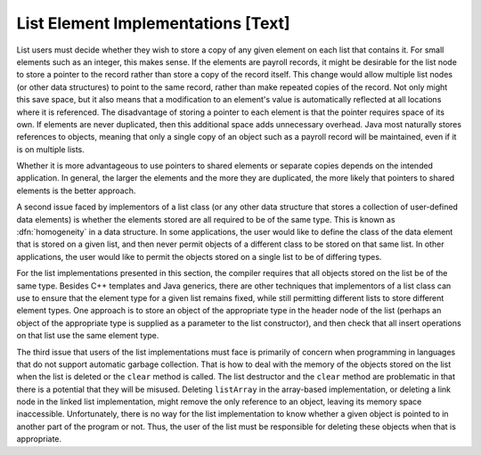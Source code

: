 .. This file is part of the OpenDSA eTextbook project. See
.. http://algoviz.org/OpenDSA for more details.
.. Copyright (c) 2012-2013 by the OpenDSA Project Contributors, and
.. distributed under an MIT open source license.

.. avmetadata:: 
   :author: Cliff Shaffer
   :prerequisites:
   :topic: Lists

List Element Implementations [Text]
===================================

List users must decide whether they wish to store a copy of any given
element on each list that contains it.
For small elements such as an integer, this makes sense.
If the elements are payroll records, it might be desirable for
the list node to store a pointer to the record rather than store a
copy of the record itself.
This change would allow multiple list nodes (or other data structures) 
to point to the same record, rather than make repeated copies of the
record.
Not only might this save space, but it also means that a modification
to an element's value is automatically reflected at all locations
where it is referenced.
The disadvantage of storing a pointer to each element is that the
pointer requires space of its own.
If elements are never duplicated, then this additional space
adds unnecessary overhead.
Java most naturally stores references to objects, meaning that only
a single copy of an object such as a payroll record will be
maintained, even if it is on multiple lists.

Whether it is more advantageous to use pointers to shared elements
or separate copies depends on the intended application.
In general, the larger the elements and the more they are duplicated,
the more likely that pointers to shared elements is the
better approach.

A second issue faced by implementors of a list class (or any other
data structure that stores a collection of user-defined data elements)
is whether the elements stored are all required to be of the same type.
This is known as :dfn:`homogeneity` in a data
structure.
In some applications, the user would like to define the class of the
data element that is stored on a given list, and then never permit
objects of a different class to be stored on that same list.
In other applications, the user would like to permit the objects
stored on a single list to be of differing types.

For the list implementations presented in this section,
the compiler requires that all objects stored on the list be of the
same type.
Besides C++ templates and Java generics,
there are other techniques that implementors of a
list class can use to ensure that the element type for a given list
remains fixed,
while still permitting different lists to store different element
types.
One approach is to store an object of the appropriate type in the
header node of the list (perhaps an object of the appropriate type is
supplied as a parameter to the list constructor), and then check that
all insert operations on that list use the same element type.

The third issue that users of the list implementations must face is
primarily of concern when programming in languages that do not support
automatic garbage collection.
That is
how to deal with the memory of the objects stored on the list
when the list is deleted or the ``clear`` method is called.
The list destructor and the ``clear`` method are
problematic in that there is a potential that they will
be misused.
Deleting ``listArray`` in the array-based implementation,
or deleting a link node in the linked list implementation,
might remove the only reference to an object, leaving its memory space
inaccessible.
Unfortunately, there is no way for the list implementation to know
whether a given object is pointed to in another part of the program or
not.
Thus, the user of the list must be responsible for
deleting these objects when that is appropriate.
